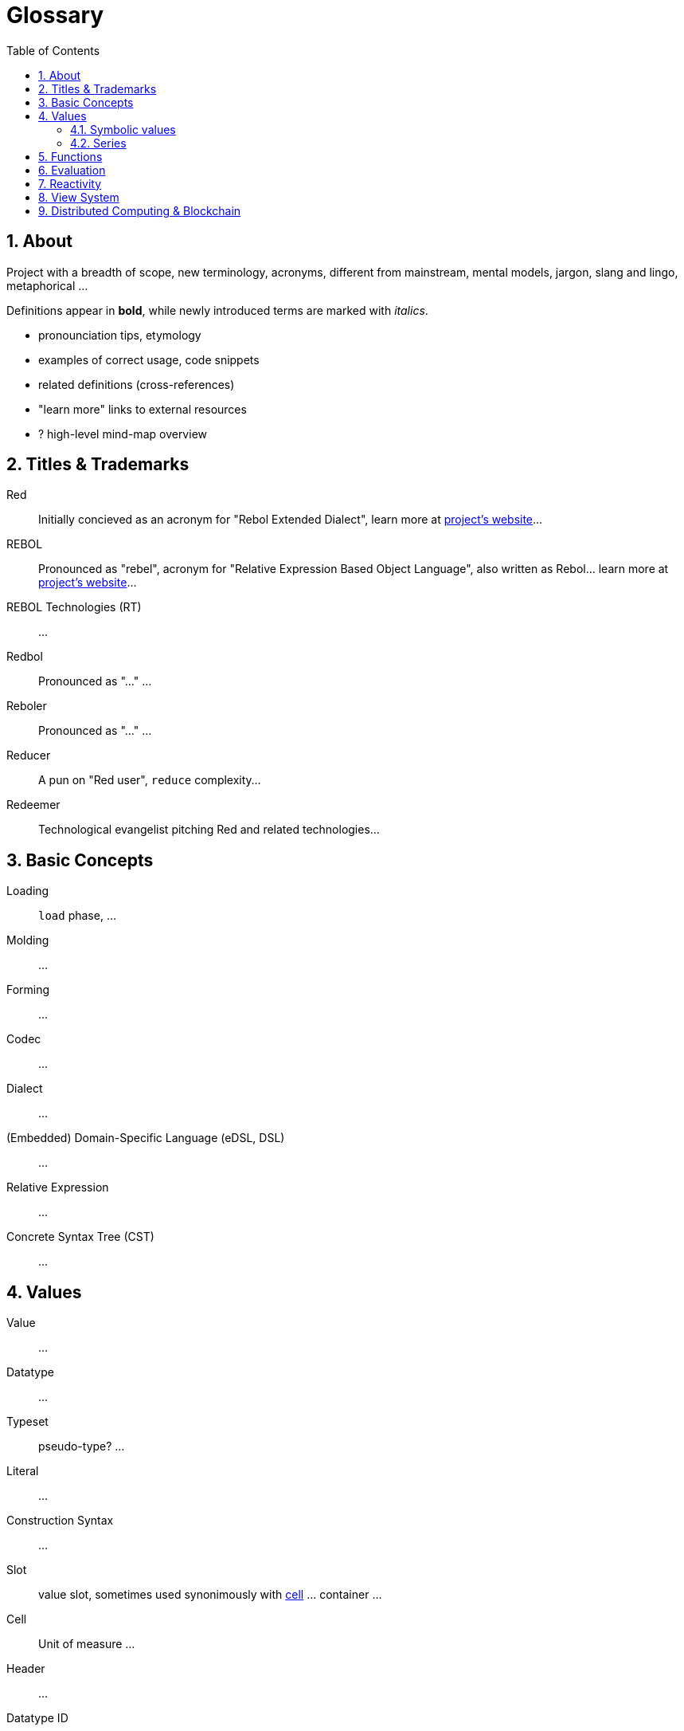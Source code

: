 = Glossary
:imagesdir: ../images
:toc:
:toclevels: 3
:numbered:

== About

Project with a breadth of scope, new terminology, acronyms, different from mainstream, mental models, jargon, slang and lingo, metaphorical ...

Definitions appear in *bold*, while newly introduced terms are marked with _italics_.

- pronounciation tips, etymology
- examples of correct usage, code snippets
- related definitions (cross-references)
- "learn more" links to external resources
- ? high-level mind-map overview

== Titles & Trademarks

[[red]]
Red::
Initially concieved as an acronym for "Rebol Extended Dialect", learn more at https://www.red-lang.org/[project's website]...

[[rebol]]
REBOL::
Pronounced as "rebel", acronym for "Relative Expression Based Object Language", also written as Rebol... learn more at http://www.rebol.com/[project's website]...

[[rebol-technologies]]
REBOL Technologies (RT)::
...

[[redbol]]
Redbol::
Pronounced as "..." ...

[[reboler]]
Reboler::
Pronounced as "..." ...

[[reducer]]
Reducer::
A pun on "Red user", `reduce` complexity...

[[redeemer]]
Redeemer::
Technological evangelist pitching Red and related technologies...

== Basic Concepts

[[loading]]
Loading::
`load` phase, ...

[[molding]]
Molding::
...

[[forming]]
Forming::
...

[[codec]]
Codec::
...

[[dialect]]
Dialect::
...

[[dsl]]
(Embedded) Domain-Specific Language (eDSL, DSL)::
...

[[relative-expression]]
Relative Expression::
...

[[cst]]
Concrete Syntax Tree (CST)::
...

== Values

[[value]]
Value::
...

[[datatype]]
Datatype::
...

[[typeset]]
Typeset::
pseudo-type? ...

[[literal]]
Literal::
...

[[construction-syntax]]
Construction Syntax::
...

[[slot]]
Slot::
value slot, sometimes used synonimously with <<cell, cell>> ... container ...

[[cell]]
Cell::
Unit of measure ...

[[header]]
Header::
...

[[datatype-id]]
Datatype ID::
...

[[newline-flag]]
Newline Flag::
...

[[payload]]
Payload::
...

[[direct-value]]
Direct Value::
...

[[indirect-value]]
Indirect Value::
...

=== Symbolic values

[[variable]]
Variable::
A misused term ... l-value, locator, address vs. values as a first-class citizen ...

[[symbol]]
Symbol::
...

[[symbol-id]]
Symbol ID::
...

[[context]]
Context::
...

[[local-word]]
Local Word::
...

[[global-context]]
Global Context::
...

[[binding]]
Binding::
...

- words refers to a value
- word is bound to a context
- set word to a value
- bind word to a context
- bind block to a context

=== Series

[[series]]
Series::
...

[[buffer]]
Buffer::
...

[[copying]]
Copying::
...

[[head]]
Head::
...

[[tail]]
Tail::
...

[[index]]
Index::
...

== Functions

[[action]]
Action::
...

[[native]]
Native::
...

[[function-constructor]]
Function Constructor::
...

[[mezzanine]]
Mezzanine::
...

== Evaluation

[[homoiconicity]]
Homoiconicity::
...

[[meta-circularity]]
Meta-Circularity::
...

[[none-transparency]]
`None` Transparency::
...

[[path-notation]]
Path Notation::
...

[[keyword]]
Keyword::
...

[[truthy]]
Truthy::
...

[[falsy]]
Falsy::
...

[[refinement-system]]
Refinement System::
...

[[encapping]]
Encapping::
...

== Reactivity

[[reactor]]
Reactor::
...

[[reactive-formula]]
Reactive Formula::
...

[[ownership-system]]
Ownership System::
...

== View System

[[view-engine]]
View Engine::
...

[[vid]]
Visual Interface Dialect (VID)::
...

[[rtd]]
Rich Text Dialect (RTD)::
...

[[face]]
Face::
...

[[facet]]
Facet::
...

[[pane]]
Pane::
...

== Distributed Computing & Blockchain

[[x-internet]]
X-Internet::
...

[[reblet]]
Reblet::
...

[[c3]]
Cross-Chain Compiler (C3)::
...

[[red-token]]
RED::
...
